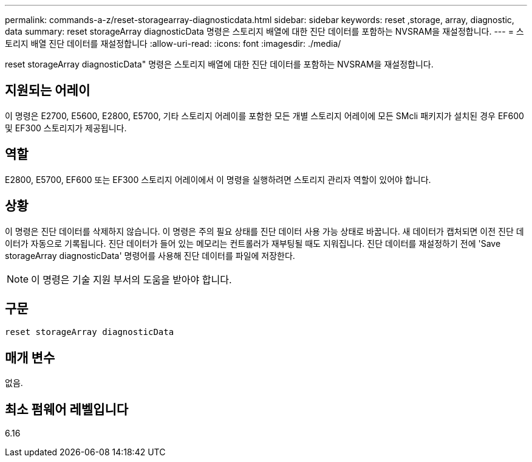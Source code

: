 ---
permalink: commands-a-z/reset-storagearray-diagnosticdata.html 
sidebar: sidebar 
keywords: reset ,storage, array, diagnostic, data 
summary: reset storageArray diagnosticData 명령은 스토리지 배열에 대한 진단 데이터를 포함하는 NVSRAM을 재설정합니다. 
---
= 스토리지 배열 진단 데이터를 재설정합니다
:allow-uri-read: 
:icons: font
:imagesdir: ./media/


[role="lead"]
reset storageArray diagnosticData" 명령은 스토리지 배열에 대한 진단 데이터를 포함하는 NVSRAM을 재설정합니다.



== 지원되는 어레이

이 명령은 E2700, E5600, E2800, E5700, 기타 스토리지 어레이를 포함한 모든 개별 스토리지 어레이에 모든 SMcli 패키지가 설치된 경우 EF600 및 EF300 스토리지가 제공됩니다.



== 역할

E2800, E5700, EF600 또는 EF300 스토리지 어레이에서 이 명령을 실행하려면 스토리지 관리자 역할이 있어야 합니다.



== 상황

이 명령은 진단 데이터를 삭제하지 않습니다. 이 명령은 주의 필요 상태를 진단 데이터 사용 가능 상태로 바꿉니다. 새 데이터가 캡처되면 이전 진단 데이터가 자동으로 기록됩니다. 진단 데이터가 들어 있는 메모리는 컨트롤러가 재부팅될 때도 지워집니다. 진단 데이터를 재설정하기 전에 'Save storageArray diagnosticData' 명령어를 사용해 진단 데이터를 파일에 저장한다.

[NOTE]
====
이 명령은 기술 지원 부서의 도움을 받아야 합니다.

====


== 구문

[listing]
----
reset storageArray diagnosticData
----


== 매개 변수

없음.



== 최소 펌웨어 레벨입니다

6.16
